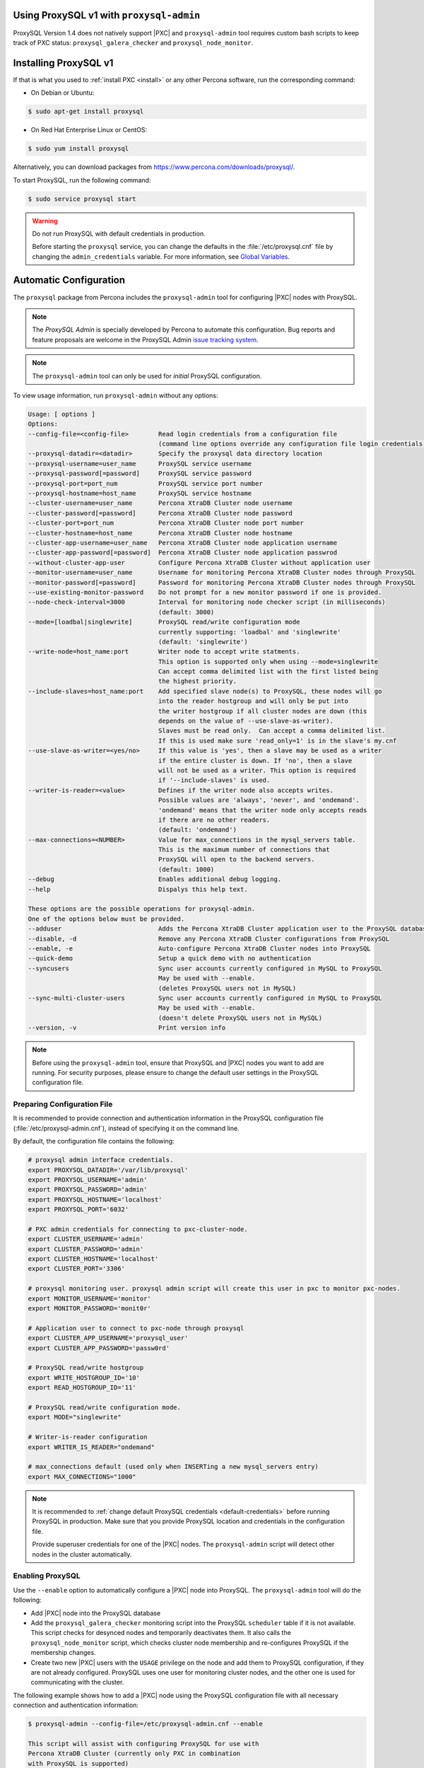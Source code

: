 .. orphan::

Using ProxySQL v1 with ``proxysql-admin``
================================================================================

ProxySQL Version 1.4 does not natively support |PXC| and |proxysql-admin| tool
requires custom bash scripts to keep track of PXC status:
``proxysql_galera_checker`` and ``proxysql_node_monitor``.

Installing ProxySQL v1
================================================================================

If that is what you used to :ref:`install PXC <install>` or any other Percona
software, run the corresponding command:

* On Debian or Ubuntu:

.. code-block:: bash

   $ sudo apt-get install proxysql

* On Red Hat Enterprise Linux or CentOS:

.. code-block:: bash

   $ sudo yum install proxysql

Alternatively, you can download packages from
https://www.percona.com/downloads/proxysql/.

To start ProxySQL, run the following command:

.. code-block:: bash

   $ sudo service proxysql start

.. _default-credentials:

.. warning:: Do not run ProxySQL with default credentials in production.

   Before starting the ``proxysql`` service,
   you can change the defaults in the :file:`/etc/proxysql.cnf` file
   by changing the ``admin_credentials`` variable.
   For more information, see `Global Variables
   <https://github.com/sysown/proxysql/blob/master/doc/global_variables.md>`_.

Automatic Configuration
=======================

The ``proxysql`` package from Percona includes the ``proxysql-admin`` tool
for configuring |PXC| nodes with ProxySQL.

.. note:: The *ProxySQL Admin* is specially developed by Percona to
   automate this configuration. Bug reports and feature proposals are welcome
   in the ProxySQL Admin `issue tracking system <https://jira.percona.com/projects/PSQLADM>`_.

.. note:: The ``proxysql-admin`` tool can only be used
   for *initial* ProxySQL configuration.

To view usage information, run ``proxysql-admin`` without any options:

.. code-block:: text

   Usage: [ options ]
   Options:
   --config-file=<config-file>        Read login credentials from a configuration file
                                      (command line options override any configuration file login credentials)
   --proxysql-datadir=<datadir>       Specify the proxysql data directory location
   --proxysql-username=user_name      ProxySQL service username
   --proxysql-password[=password]     ProxySQL service password
   --proxysql-port=port_num           ProxySQL service port number
   --proxysql-hostname=host_name      ProxySQL service hostname
   --cluster-username=user_name       Percona XtraDB Cluster node username
   --cluster-password[=password]      Percona XtraDB Cluster node password
   --cluster-port=port_num            Percona XtraDB Cluster node port number
   --cluster-hostname=host_name       Percona XtraDB Cluster node hostname
   --cluster-app-username=user_name   Percona XtraDB Cluster node application username
   --cluster-app-password[=password]  Percona XtraDB Cluster node application passwrod
   --without-cluster-app-user         Configure Percona XtraDB Cluster without application user
   --monitor-username=user_name       Username for monitoring Percona XtraDB Cluster nodes through ProxySQL
   --monitor-password[=password]      Password for monitoring Percona XtraDB Cluster nodes through ProxySQL
   --use-existing-monitor-password    Do not prompt for a new monitor password if one is provided.
   --node-check-interval=3000         Interval for monitoring node checker script (in milliseconds)
                                      (default: 3000)
   --mode=[loadbal|singlewrite]       ProxySQL read/write configuration mode
                                      currently supporting: 'loadbal' and 'singlewrite'
                                      (default: 'singlewrite')
   --write-node=host_name:port        Writer node to accept write statments.
                                      This option is supported only when using --mode=singlewrite
                                      Can accept comma delimited list with the first listed being
                                      the highest priority.
   --include-slaves=host_name:port    Add specified slave node(s) to ProxySQL, these nodes will go
                                      into the reader hostgroup and will only be put into
                                      the writer hostgroup if all cluster nodes are down (this
                                      depends on the value of --use-slave-as-writer).
                                      Slaves must be read only.  Can accept a comma delimited list.
                                      If this is used make sure 'read_only=1' is in the slave's my.cnf
   --use-slave-as-writer=<yes/no>     If this value is 'yes', then a slave may be used as a writer
                                      if the entire cluster is down. If 'no', then a slave
                                      will not be used as a writer. This option is required
                                      if '--include-slaves' is used.
   --writer-is-reader=<value>         Defines if the writer node also accepts writes.
                                      Possible values are 'always', 'never', and 'ondemand'.
                                      'ondemand' means that the writer node only accepts reads
                                      if there are no other readers.
                                      (default: 'ondemand')
   --max-connections=<NUMBER>         Value for max_connections in the mysql_servers table.
                                      This is the maximum number of connections that
                                      ProxySQL will open to the backend servers.
                                      (default: 1000)
   --debug                            Enables additional debug logging.
   --help                             Dispalys this help text.
 
   These options are the possible operations for proxysql-admin.
   One of the options below must be provided.
   --adduser                          Adds the Percona XtraDB Cluster application user to the ProxySQL database
   --disable, -d                      Remove any Percona XtraDB Cluster configurations from ProxySQL
   --enable, -e                       Auto-configure Percona XtraDB Cluster nodes into ProxySQL
   --quick-demo                       Setup a quick demo with no authentication
   --syncusers                        Sync user accounts currently configured in MySQL to ProxySQL
                                      May be used with --enable.
                                      (deletes ProxySQL users not in MySQL)
   --sync-multi-cluster-users         Sync user accounts currently configured in MySQL to ProxySQL
                                      May be used with --enable.
                                      (doesn't delete ProxySQL users not in MySQL)
   --version, -v                      Print version info   

.. note::

   Before using the ``proxysql-admin`` tool, ensure that ProxySQL and
   |PXC| nodes you want to add are running. For security purposes,
   please ensure to change the default user settings in the ProxySQL
   configuration file.

Preparing Configuration File
----------------------------

It is recommended to provide connection and authentication information
in the ProxySQL configuration file (:file:`/etc/proxysql-admin.cnf`),
instead of specifying it on the command line.

By default, the configuration file contains the following:

.. code-block:: text

   # proxysql admin interface credentials.
   export PROXYSQL_DATADIR='/var/lib/proxysql'
   export PROXYSQL_USERNAME='admin'
   export PROXYSQL_PASSWORD='admin'
   export PROXYSQL_HOSTNAME='localhost'
   export PROXYSQL_PORT='6032'
   
   # PXC admin credentials for connecting to pxc-cluster-node.
   export CLUSTER_USERNAME='admin'
   export CLUSTER_PASSWORD='admin'
   export CLUSTER_HOSTNAME='localhost'
   export CLUSTER_PORT='3306'
   
   # proxysql monitoring user. proxysql admin script will create this user in pxc to monitor pxc-nodes.
   export MONITOR_USERNAME='monitor'
   export MONITOR_PASSWORD='monit0r'
   
   # Application user to connect to pxc-node through proxysql
   export CLUSTER_APP_USERNAME='proxysql_user'
   export CLUSTER_APP_PASSWORD='passw0rd'
   
   # ProxySQL read/write hostgroup 
   export WRITE_HOSTGROUP_ID='10'
   export READ_HOSTGROUP_ID='11'
   
   # ProxySQL read/write configuration mode.
   export MODE="singlewrite"
   
   # Writer-is-reader configuration
   export WRITER_IS_READER="ondemand"
   
   # max_connections default (used only when INSERTing a new mysql_servers entry)
   export MAX_CONNECTIONS="1000"
    
   
.. note:: It is recommended to
   :ref:`change default ProxySQL credentials <default-credentials>`
   before running ProxySQL in production.
   Make sure that you provide ProxySQL location and credentials
   in the configuration file.

   Provide superuser credentials for one of the |PXC| nodes.
   The ``proxysql-admin`` script will detect
   other nodes in the cluster automatically.

Enabling ProxySQL
-----------------

Use the ``--enable`` option to automatically configure a |PXC| node
into ProxySQL.
The ``proxysql-admin`` tool will do the following:

* Add |PXC| node into the ProxySQL database

* Add the ``proxysql_galera_checker`` monitoring script
  into the ProxySQL ``scheduler`` table if it is not available.
  This script checks for desynced nodes and temporarily deactivates them.
  It also calls the ``proxysql_node_monitor`` script,
  which checks cluster node membership
  and re-configures ProxySQL if the membership changes.

* Create two new |PXC| users with the ``USAGE`` privilege on the node
  and add them to ProxySQL configuration, if they are not already configured.
  ProxySQL uses one user for monitoring cluster nodes,
  and the other one is used for communicating with the cluster.

The following example shows how to add a |PXC| node
using the ProxySQL configuration file
with all necessary connection and authentication information:

.. code-block:: bash

   $ proxysql-admin --config-file=/etc/proxysql-admin.cnf --enable
   
   This script will assist with configuring ProxySQL for use with
   Percona XtraDB Cluster (currently only PXC in combination
   with ProxySQL is supported)

   ProxySQL read/write configuration mode is singlewrite

   Configuring the ProxySQL monitoring user.
   ProxySQL monitor user name as per command line/config-file is monitor

   User 'monitor'@'127.%' has been added with USAGE privileges

   Configuring the Percona XtraDB Cluster application user to connect through ProxySQL
   Percona XtraDB Cluster application user name as per command line/config-file is proxysql_user

   Percona XtraDB Cluster application user 'proxysql_user'@'127.%' has been added with ALL privileges, this user is created for testing purposes
   Adding the Percona XtraDB Cluster server nodes to ProxySQL

   Write node info
   +-----------+--------------+-------+--------+
   | hostname  | hostgroup_id | port  | weight |
   +-----------+--------------+-------+--------+
   | 127.0.0.1 | 10           | 26100 | 1000   |
   +-----------+--------------+-------+--------+

   ProxySQL configuration completed!

   ProxySQL has been successfully configured to use with Percona XtraDB Cluster
   
   You can use the following login credentials to connect your application through ProxySQL

   mysql --user=proxysql_user -p --host=localhost --port=6033 --protocol=tcp
   

Disabling ProxySQL
------------------

Use the ``--disable`` option to remove a |PXC| node's configuration
from ProxySQL.
The ``proxysql-admin`` tool will do the following:

* Remove |PXC| node from the ProxySQL database
* Stop the ProxySQL monitoring daemon for this node
* Remove the application user for this cluster
* Remove any query rules set up for this cluster

The following example shows how to disable ProxySQL
and remove the |PXC| node:

.. code-block:: bash

   $ proxysql-admin --config-file=/etc/proxysql-admin.cnf --disable
   ProxySQL configuration removed!

Additional Options
------------------

The following extra options can be used:

* ``--adduser``

  Add |PXC| application user to ProxySQL database.

  .. code-block:: bash

     $ proxysql-admin --config-file=/etc/proxysql-admin.cnf --adduser

     Adding Percona XtraDB Cluster application user to ProxySQL database
     Enter Percona XtraDB Cluster application user name: cluster_user
     Enter Percona XtraDB Cluster application user password: cluster_passw0Rd
     Added Percona XtraDB Cluster application user to ProxySQL database!

* ``--syncusers``

  Sync user accounts currently configured in |PXC| to ProxySQL database
  except users with no password and the ``admin`` user.

  .. note:: This option also deletes users
     that are not in |PXC| from ProxySQL database.

* ``--sync-multi-cluster-users``

  This option works in the same way as --syncusers but it does not delete ProxySQL
  users that are not present in the Percona XtraDB Cluster. It is to be used when
  syncing proxysql instances that manage multiple clusters.


* ``--node-check-interval``

  This option configures the interval for monitoring via the 
  ``proxysql_galera_checker`` script (in milliseconds).

  .. code-block:: bash

     $ proxysql-admin --config-file=/etc/proxysql-admin.cnf \
        --node-check-interval=5000 --enable

* ``--mode``

  Set the read/write mode for |PXC| nodes in ProxySQL database,
  based on the hostgroup.
  Supported modes are ``loadbal`` and ``singlewrite``.

  * ``singlewrite`` is the default mode,
    it will accept writes only on one single node
    (based on the info you provide in ``--write-node``).
    Remaining nodes will accept only read statements.

    Servers can be separated by commas, for example::

     10.0.0.51:3306,10.0.0.52:3306

    In the previous example, ``10.0.0.51:3306`` will be in the writer hostgroup
    if it is ONLINE.
    If it is OFFLINE, then ``10.0.0.52:3306`` will go into the writer hostgroup.
    And if that node also goes down, then one of the remaining nodes
    will be randomly chosen for the writer hostgroup.
    The configuration file is deleted when ``--disable`` is used.

  * ``singlewrite`` mode setup:

    .. code-block:: bash
 
       $ sudo grep "MODE" /etc/proxysql-admin.cnf
       export MODE="singlewrite"
       $ sudo proxysql-admin --config-file=/etc/proxysql-admin.cnf --write-node=127.0.0.1:25000 --enable
       ProxySQL read/write configuration mode is singlewrite
       [..]
       ProxySQL configuration completed!
  
    To check the configuration you can run:

    .. code-block:: text

       mysql> SELECT hostgroup_id,hostname,port,status,comment FROM mysql_servers;
       +--------------+-----------+-------+--------+---------+
       | hostgroup_id | hostname  | port  | status | comment |
       +--------------+-----------+-------+--------+---------+
       | 11           | 127.0.0.1 | 25400 | ONLINE | READ    |
       | 10           | 127.0.0.1 | 25000 | ONLINE | WRITE   |
       | 11           | 127.0.0.1 | 25100 | ONLINE | READ    |
       | 11           | 127.0.0.1 | 25200 | ONLINE | READ    |
       | 11           | 127.0.0.1 | 25300 | ONLINE | READ    |
       +--------------+-----------+-------+--------+---------+
       5 rows in set (0.00 sec)

  * The ``loadbal`` mode uses a set of evenly weighted read/write nodes.

    ``loadbal`` mode setup:

    .. code-block:: bash

       $ sudo proxysql-admin --config-file=/etc/proxysql-admin.cnf --mode=loadbal --enable

       This script will assist with configuring ProxySQL (currently only Percona XtraDB cluster in combination with ProxySQL is supported)

       ProxySQL read/write configuration mode is loadbal
       [..]
       ProxySQL has been successfully configured to use with Percona XtraDB Cluster

       You can use the following login credentials to connect your application through ProxySQL

       mysql --user=proxysql_user --password=*****  --host=127.0.0.1 --port=6033 --protocol=tcp 

    .. code-block:: text

       mysql> SELECT hostgroup_id,hostname,port,status,comment FROM mysql_servers;
       +--------------+-----------+-------+--------+-----------+
       | hostgroup_id | hostname  | port  | status | comment   |
       +--------------+-----------+-------+--------+-----------+
       | 10           | 127.0.0.1 | 25400 | ONLINE | READWRITE |
       | 10           | 127.0.0.1 | 25000 | ONLINE | READWRITE |
       | 10           | 127.0.0.1 | 25100 | ONLINE | READWRITE |
       | 10           | 127.0.0.1 | 25200 | ONLINE | READWRITE |
       | 10           | 127.0.0.1 | 25300 | ONLINE | READWRITE |
       +--------------+-----------+-------+--------+-----------+
       5 rows in set (0.01 sec)

* ``--quick-demo``

  This option is used to setup dummy ProxySQL configuration.

  .. code-block:: bash

    $ sudo  proxysql-admin  --enable --quick-demo

    You have selected the dry test run mode. WARNING: This will create a test user (with all privileges) in the Percona XtraDB Cluster & ProxySQL installations.

    You may want to delete this user after you complete your testing!

    Would you like to proceed with '--quick-demo' [y/n] ? y

    Setting up proxysql test configuration!

    Do you want to use the default ProxySQL credentials (admin:admin:6032:127.0.0.1) [y/n] ? y
    Do you want to use the default Percona XtraDB Cluster credentials (root::3306:127.0.0.1) [y/n] ? n

    Enter the Percona XtraDB Cluster username (super user): root
    Enter the Percona XtraDB Cluster user password: 
    Enter the Percona XtraDB Cluster port: 25100
    Enter the Percona XtraDB Cluster hostname: localhost


    ProxySQL read/write configuration mode is singlewrite

    Configuring ProxySQL monitoring user..

    User 'monitor'@'127.%' has been added with USAGE privilege

    Configuring the Percona XtraDB Cluster application user to connect through ProxySQL

    Percona XtraDB Cluster application user 'pxc_test_user'@'127.%' has been added with ALL privileges, this user is created for testing purposes

    Adding the Percona XtraDB Cluster server nodes to ProxySQL

    ProxySQL configuration completed!

    ProxySQL has been successfully configured to use with Percona XtraDB Cluster

    You can use the following login credentials to connect your application through ProxySQL

    mysql --user=pxc_test_user  --host=127.0.0.1 --port=6033 --protocol=tcp 

* ``--include-slaves=host_name:port``

  This option helps to include specified slave node(s) to ProxySQL database.
  These nodes will go into the reader hostgroup and will only be put into the
  writer hostgroup if all cluster nodes are down. Slaves must be read only. Can
  accept comma delimited list. If this is used, make sure ``read_only=1`` is
  included into the slave's ``my.cnf`` configuration file.

  .. note:: With ``loadbal`` mode slave hosts only accept read/write requests
     when all cluster nodes are down.

ProxySQL Status script
----------------------

There is a simple script to dump ProxySQL configuration and statistics:

.. code-block:: text

   Usage:

   proxysql-status admin admin 127.0.0.1 6032

.. |proxysql-admin| replace:: ``proxysql-admin``
